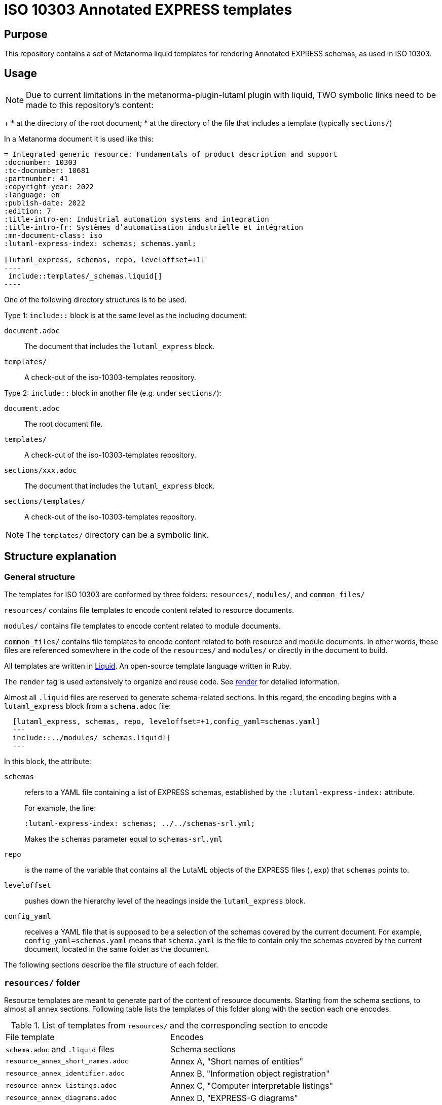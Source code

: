 = ISO 10303 Annotated EXPRESS templates

== Purpose

This repository contains a set of Metanorma liquid templates for rendering
Annotated EXPRESS schemas, as used in ISO 10303.

== Usage

NOTE: Due to current limitations in the metanorma-plugin-lutaml plugin with
liquid, TWO symbolic links need to be made to this repository's content:
+
* at the directory of the root document;
* at the directory of the file that includes a template (typically `sections/`)

In a Metanorma document it is used like this:

[source,sh]
------
= Integrated generic resource: Fundamentals of product description and support
:docnumber: 10303
:tc-docnumber: 10681
:partnumber: 41
:copyright-year: 2022
:language: en
:publish-date: 2022
:edition: 7
:title-intro-en: Industrial automation systems and integration
:title-intro-fr: Systèmes d’automatisation industrielle et intégration
:mn-document-class: iso
:lutaml-express-index: schemas; schemas.yaml;

[lutaml_express, schemas, repo, leveloffset=+1]
----
 include::templates/_schemas.liquid[]
----
------

One of the following directory structures is to be used.

Type 1: `include::` block is at the same level as the including document:

`document.adoc`:: The document that includes the `lutaml_express` block.
`templates/`:: A check-out of the iso-10303-templates repository.

Type 2: `include::` block in another file (e.g. under `sections/`):

`document.adoc`:: The root document file.
`templates/`:: A check-out of the iso-10303-templates repository.
`sections/xxx.adoc`:: The document that includes the `lutaml_express` block.
`sections/templates/`:: A check-out of the iso-10303-templates repository.

NOTE: The `templates/` directory can be a symbolic link.

== Structure explanation

=== General structure

The templates for ISO 10303 are conformed by three folders: `resources/`, `modules/`, and `common_files/`

`resources/` contains file templates to encode content related to resource documents.

`modules/` contains file templates to encode content related to module documents.

`common_files/` contains file templates to encode content related to both resource and module documents. In other words, these files are referenced somewhere in the code of the `resources/` and `modules/` or directly in the document to build.

All templates are written in https://shopify.github.io/liquid/[Liquid]. An open-source template language written in Ruby.

The `render` tag is used extensively to organize and reuse code. See https://shopify.dev/docs/api/liquid/tags/render[render] for detailed information.

Almost all `.liquid` files are reserved to generate schema-related sections. In this regard, the encoding begins with a `lutaml_express` block from a `schema.adoc` file:

[source,asciidoc]
----
  [lutaml_express, schemas, repo, leveloffset=+1,config_yaml=schemas.yaml]
  ---
  include::../modules/_schemas.liquid[]
  ---
----

In this block, the attribute:

`schemas`:: refers to a YAML file containing a list of EXPRESS schemas, established by the `:lutaml-express-index:` attribute.
+
--
For example, the line:

`:lutaml-express-index: schemas; ../../schemas-srl.yml;`

Makes the `schemas` parameter equal to `schemas-srl.yml`
--

`repo`:: is the name of the variable that contains all the LutaML objects of the EXPRESS files (`.exp`) that `schemas` points to.

`leveloffset`:: pushes down the hierarchy level of the headings inside the `lutaml_express` block.

`config_yaml`:: receives a YAML file that is supposed to be a selection of the schemas covered by the current document. For example, `config_yaml=schemas.yaml` means that `schema.yaml` is the file to contain only the schemas covered by the current document, located in the same folder as the document.

The following sections describe the file structure of each folder.

=== `resources/` folder

Resource templates are meant to generate part of the content of resource documents. Starting from the schema sections, to almost all annex sections. Following table lists the templates of this folder along with the section each one encodes.

.List of templates from `resources/` and the corresponding section to encode
|===
| File template                         | Encodes
| `schema.adoc` and `.liquid` files     | Schema sections
| `resource_annex_short_names.adoc`     | Annex A, "Short names of entities"
| `resource_annex_identifier.adoc`      | Annex B, "Information object registration"
| `resource_annex_listings.adoc`        | Annex C, "Computer interpretable listings"
| `resource_annex_diagrams.adoc`        | Annex D, "EXPRESS-G diagrams"
| `resource_annex_change_history.adoc`  | Annex E, "Change history"
|===

==== Schema sections

Execution begins with a `lutaml_express` block from `schema.adoc`, as explained before. From there, we pass to `_schemas.liquid` file where we iterate over a selected list of schemas.

`_schema.liquid`:: handles the encoding of each schema. The code is divided into multiple `render` tags that import the liquid files described below.

`_intro.liquid`:: encodes the first subsection, "General", conformed by an introductory explanation of the schema, the EXPRESS code, and two NOTE blocks.

`_fund_cons.liquid`:: encodes "Fundamental concepts and assumptions" subsection.

Next part is the schema definitions, conformed by: constants, types, entities, subtype constraints, functions, procedures, and rules:

`_constant.liquid`:: encodes constant definitions.

`_types.liquid`:: encodes type definitions.

`_entities.liquid`:: encodes entity definitions.

`_subtype_constraints.liquid`:: encodes subtype constraint definitions.

`_functions.liquid`:: encodes function definitions.

`_procedures.liquid`:: encodes procedure definitions. Which are very similar to function definitions.

`_rules.liquid`:: encodes rule definitions.

These following two files are recurrent among the definition templates:

`_basic_thing.liquid`:: corresponds to the basic rendering of any definition. It provides the title, description, boilerplate (if required), body remarks (i.e. NOTEs, EXAMPLEs, figures), and EXPRESS code.

`_basic_title.liquid`:: allows to encode the heading of any definition given the title, depth, namespace (`thing_prefix`), and anchor.

After this, follows the encoding of attributes: where rules, informal propositions, etc.

Every schema section ends with an `END_SCHEMA;` code line.

=== `modules` folder

Module templates are meant to generate ARM and MIM sections, and almost all annex sections. Following table lists the templates of this folder along with the section each one encodes.

.List of templates from `modules/` and the corresponding section to encode
|===
| File template                      | Encodes
| `schema.adoc` and `.liquid` files. | "Information requirements" and "Module interpreted model" sections
| `module_annex_short_names.adoc`    | Annex A, "MIM short names"
| `module_annex_identifier.adoc`     | Annex B, "Information object registration"
| `module_annex_diagrams_arm.adoc`   | Annex C, "ARM EXPRESS-G"
| `module_annex_diagrams_mim.adoc`   | Annex D, "MIN EXPRESS-G"
| `module_annex_listings.adoc`       | Annex E, "Computer interpretable listings"
| `module_annex_change_history.adoc` | Annex G, "Change history"

|===

NOTE: Section numbering may vary according the document.

==== Schema sections

Like in resource templates, execution begins with a `lutaml_express` block from `schema.adoc`, as explained before. From there, we pass to `_schemas.liquid` where we iterate over a selected list of schemas.

Relevant templates are described below:

`_schemas.liquid`:: iterates over a selected list of schemas via `for` loop.

`_schema.liquid`:: determines if the schema is ARM type or MIM type and applies the code accordingly.

`_arm_requirements.liquid`:: handles the encoding of the "Information requirements" section. This file defines the encoding of each definition. Basically, three `render` blocks are used in this file: `arm_information_requirements_intro`, `required_arms`, and `definitions`. Described below.

`_arm_information_requirements_intro.liquid`::: contains the introductory text of the ARM section.

`_required_arms.liquid`::: encodes "Required AM ARMs" subsection.

`_definitions.liquid`::: encodes ARM/MIM type, entity, subtype constraint, and function definitions.

`_mim_requirements.liquid`::: handles the encoding of "Module interpreted model" section.

`_module_mim_content.liquid`::: encodes "Mapping specification" subsection, and the introductory part of "MIM EXPRESS short listing" subsection.

=== `common_files` folder

`common_files/` contains templates used by both resource and module templates. These are:

`_body_remarks.liquid`:: to encode remark items like NOTEs, EXAMPLES, and figures.

`_referenced_schemas_note.liquid`:: to specifically encode NOTE 1 from the schema introductory content, which is a list of referenced schemas.

`diagrams.liquid`:: to encode "EXPRESS-G diagrams" annex section for both resource and module documents.

`expg.gif`:: a gif image used as an icon for the EXPRESS-G diagrams cross-references.

`schema_identifers.adoc`:: contains a lutaml block to encode part of the "Information object registration" annex section (typically, Annex B).

`usage_guide_annex.adoc`:: contains a boilerplate for "Application module implementation and usage guide" annex section (typically, Annex F) to be used directly in the document when applies.


== License

Copyright Ribose.
